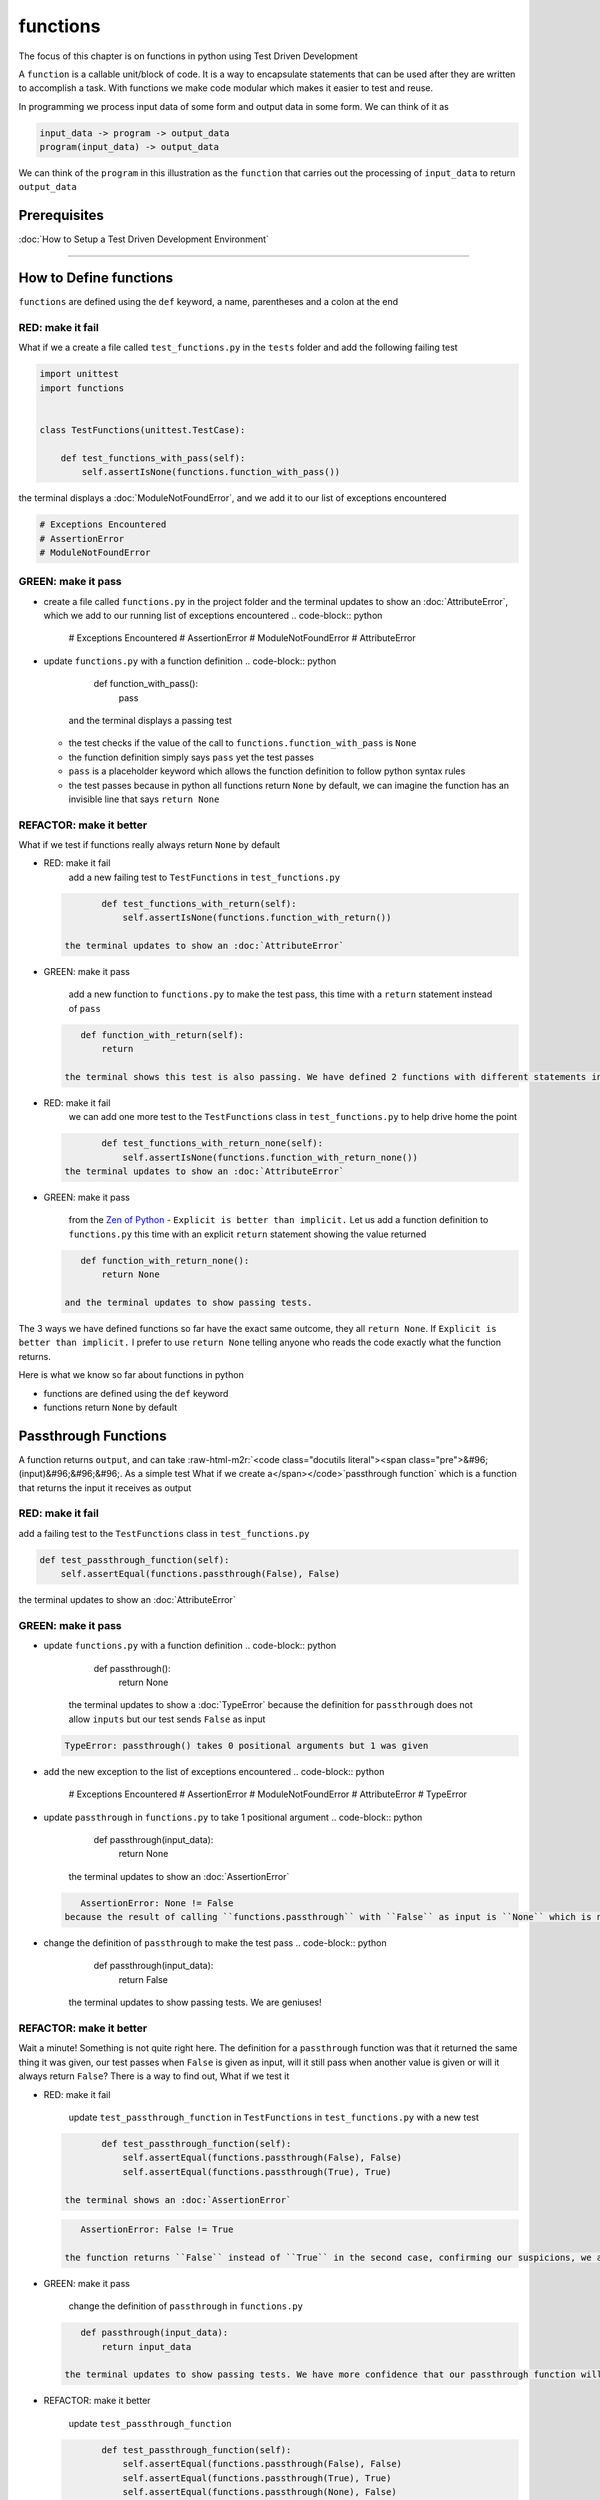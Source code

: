 functions
=========

The focus of this chapter is on functions in python using Test Driven Development

A ``function`` is a callable unit/block of code. It is a way to encapsulate statements that can be used after they are written to accomplish a task. With functions we make code modular which makes it easier to test and reuse.

In programming we process input data of some form and output data in some form. We can think of it as

.. code-block:: python

       input_data -> program -> output_data
       program(input_data) -> output_data

We can think of the ``program`` in this illustration as the ``function`` that carries out the processing of ``input_data`` to return ``output_data``

Prerequisites
-------------


:doc:`How to Setup a Test Driven Development Environment`

----

How to Define functions
-----------------------

``functions`` are defined using the ``def`` keyword, a name, parentheses and a colon at the end

RED: make it fail
^^^^^^^^^^^^^^^^^

What if we a create a file called ``test_functions.py`` in the ``tests`` folder and add the following failing test

.. code-block:: python

   import unittest
   import functions


   class TestFunctions(unittest.TestCase):

       def test_functions_with_pass(self):
           self.assertIsNone(functions.function_with_pass())

the terminal displays a :doc:`ModuleNotFoundError`\ , and we add it to our list of exceptions encountered

.. code-block:: python

   # Exceptions Encountered
   # AssertionError
   # ModuleNotFoundError

GREEN: make it pass
^^^^^^^^^^^^^^^^^^^


* create a file called ``functions.py`` in the project folder and the terminal updates to show an :doc:`AttributeError`\ , which we add to our running list of exceptions encountered
  .. code-block:: python

       # Exceptions Encountered
       # AssertionError
       # ModuleNotFoundError
       # AttributeError

* update ``functions.py`` with a function definition
  .. code-block:: python

       def function_with_pass():
           pass
    and the terminal displays a passing test

  * the test checks if the value of the call to ``functions.function_with_pass`` is ``None``
  * the function definition simply says ``pass`` yet the test passes
  * ``pass`` is a placeholder keyword which allows the function definition to follow python syntax rules
  * the test passes because in python all functions return ``None`` by default, we can imagine the function has an invisible line that says ``return None``

REFACTOR: make it better
^^^^^^^^^^^^^^^^^^^^^^^^

What if we test if functions really always return ``None`` by default


*
  RED: make it fail
    add a new failing test to ``TestFunctions`` in ``test_functions.py``

  .. code-block:: python

           def test_functions_with_return(self):
               self.assertIsNone(functions.function_with_return())

    the terminal updates to show an :doc:`AttributeError`

*
  GREEN: make it pass

    add a new function to ``functions.py`` to make the test pass, this time with a ``return`` statement instead of ``pass``

  .. code-block:: python

       def function_with_return(self):
           return

    the terminal shows this test is also passing. We have defined 2 functions with different statements in their body but they both return the same result, because "in python all functions return ``None`` by default, we can imagine the function has an invisible line that says ``return None``"

* RED: make it fail
    we can add one more test to the ``TestFunctions`` class in ``test_functions.py`` to help drive home the point
  .. code-block:: python

           def test_functions_with_return_none(self):
               self.assertIsNone(functions.function_with_return_none())
    the terminal updates to show an :doc:`AttributeError`
*
  GREEN: make it pass

    from the `Zen of Python <https://peps.python.org/pep-0020/>`_ - ``Explicit is better than implicit.`` Let us add a function definition to ``functions.py`` this time with an explicit ``return`` statement showing the value returned

  .. code-block:: python

       def function_with_return_none():
           return None

    and the terminal updates to show passing tests.

The 3 ways we have defined functions so far have the exact same outcome, they all ``return None``. If ``Explicit is better than implicit.`` I prefer to use ``return None`` telling anyone who reads the code exactly what the function returns.

Here is what we know so far about functions in python


* functions are defined using the ``def`` keyword
* functions return ``None`` by default

Passthrough Functions
---------------------

A function returns ``output``, and can take :raw-html-m2r:`<code class="docutils literal"><span class="pre">&#96;(input)&#96;&#96;&#96;. As a simple test What if we create a</span></code>`\ passthrough function` which is a function that returns the input it receives as output

RED: make it fail
^^^^^^^^^^^^^^^^^

add a failing test to the ``TestFunctions`` class in ``test_functions.py``

.. code-block:: python

       def test_passthrough_function(self):
           self.assertEqual(functions.passthrough(False), False)

the terminal updates to show an :doc:`AttributeError`

GREEN: make it pass
^^^^^^^^^^^^^^^^^^^


* update ``functions.py`` with a function definition
  .. code-block:: python

       def passthrough():
           return None
    the terminal updates to show a :doc:`TypeError` because the definition for ``passthrough`` does not allow ``inputs`` but our test sends ``False`` as input
  .. code-block:: python

       TypeError: passthrough() takes 0 positional arguments but 1 was given

* add the new exception to the list of exceptions encountered
  .. code-block:: python

       # Exceptions Encountered
       # AssertionError
       # ModuleNotFoundError
       # AttributeError
       # TypeError

* update ``passthrough`` in ``functions.py`` to take 1 positional argument
  .. code-block:: python

       def passthrough(input_data):
           return None
    the terminal updates to show an :doc:`AssertionError`
  .. code-block:: python

       AssertionError: None != False
    because the result of calling ``functions.passthrough`` with ``False`` as input is ``None`` which is not equal to ``False`` which is our expected result
* change the definition of ``passthrough`` to make the test pass
  .. code-block:: python

       def passthrough(input_data):
           return False
    the terminal updates to show passing tests. We are geniuses!

REFACTOR: make it better
^^^^^^^^^^^^^^^^^^^^^^^^

Wait a minute! Something is not quite right here. The definition for a ``passthrough`` function was that it returned the same thing it was given, our test passes when ``False`` is given as input, will it still pass when another value is given or will it always return ``False``? There is a way to find out, What if we test it


*
  RED: make it fail

    update ``test_passthrough_function`` in ``TestFunctions`` in ``test_functions.py``  with a new test

  .. code-block:: python

           def test_passthrough_function(self):
               self.assertEqual(functions.passthrough(False), False)
               self.assertEqual(functions.passthrough(True), True)

    the terminal shows an :doc:`AssertionError`

  .. code-block:: python

       AssertionError: False != True

    the function returns ``False`` instead of ``True`` in the second case, confirming our suspicions, we are not all the way geniuses, yet

*
  GREEN: make it pass

    change the definition of ``passthrough`` in ``functions.py``

  .. code-block:: python

       def passthrough(input_data):
           return input_data

    the terminal updates to show passing tests. We have more confidence that our passthrough function will likely return the input data it is given. Let us add more tests for good measure using the other python `Data Structures <./DATA_STRUCTURES.rst>`_

*
  REFACTOR: make it better

    update ``test_passthrough_function``

  .. code-block:: python

           def test_passthrough_function(self):
               self.assertEqual(functions.passthrough(False), False)
               self.assertEqual(functions.passthrough(True), True)
               self.assertEqual(functions.passthrough(None), False)
               self.assertEqual(functions.passthrough(int), False)
               self.assertEqual(functions.passthrough(str), False)
               self.assertEqual(functions.passthrough(tuple), False)
               self.assertEqual(functions.passthrough(list), False)
               self.assertEqual(functions.passthrough(set), False)
               self.assertEqual(functions.passthrough(dict), False)

    the terminal updates to show an :doc:`AssertionError` for each line until we make the input match the output, proving that the passthrough function we have defined returns the input it is given. Hooray! We are geniuses again

Functions with positional arguments
-----------------------------------

We can define our function to take in more than one input, For instance if we are writing a function to perform operations on 2 numbers as we do in :doc:`calculator`\ , the function has to be able to accept the 2 numbers it performs operations on

RED: make it fail
^^^^^^^^^^^^^^^^^

add a new test to ``test_functions.py``, replacing ``my_first_name`` and ``my_last_name`` with your first and last names

.. code-block:: python

       def test_functions_with_positional_arguments(self):
           self.assertEqual(
               functions.passthrough_with_positional_arguments(
                   'my_first_name', 'my_last_name'
               ),
               ('my_first_name', 'my_last_name')
           )

the terminal updates to show an :doc:`AttributeError`

GREEN: make it pass
^^^^^^^^^^^^^^^^^^^


* update ``functions.py`` with the solution we know works from ``test_passthrough_function``
  .. code-block:: python

       def passthrough_with_positional_arguments(input_data):
           return input_data
    the terminal updates to show a :doc:`TypeError`
* change the signature of ``passthrough_with_positional_arguments`` to take in more than one argument
  .. code-block:: python

       def passthrough_with_positional_arguments(input_data, second_argument):
           return input_data
    the terminal updates to show an :doc:`AssertionError`
* update ``passthrough_with_positional_arguments`` to return the two arguments it receives
  .. code-block:: python

       def passthrough_with_positional_arguments(input_data, second_argument):
           return input_data, second_argument
    the terminal displays passing tests

REFACTOR: make it better
^^^^^^^^^^^^^^^^^^^^^^^^

How can we make this better?


* We called the first argument ``input_data`` and the second argument ``second_argument``. Technically, both arguments are input data, so we need a better name that is more descriptive, How can we make this better?
* modify the signature of ``passthrough_with_positional_arguments`` to use more descriptive names
  .. code-block:: python

       def passthrough_with_positional_arguments(first_argument, second_argument):
           return first_argument, second_argument
    we still have passing tests
* add another test to ensure that ``passthrough_with_positional_arguments`` outputs data in the order given. update ``test_functions_with_positional_arguments``
  .. code-block:: python

           def test_functions_with_positional_arguments(self):
               self.assertEqual(
                   functions.passthrough_with_positional_arguments(
                       'my_first_name', 'my_last_name'
                   ),
                   ('my_first_name', 'my_last_name')
               )
               self.assertEqual(
                   functions.passthrough_with_positional_arguments(
                       'my_last_name', 'my_first_name'
                   ),
                   ('my_first_name', 'my_last_name')
               )
    the terminal updates to show an :doc:`AssertionError`
* update the test to the correct output
  .. code-block:: python

           def test_functions_with_positional_arguments(self):
               self.assertEqual(
                   functions.passthrough_with_positional_arguments(
                       'my_first_name', 'my_last_name'
                   ),
                   ('my_first_name', 'my_last_name')
               )
               self.assertEqual(
                   functions.passthrough_with_positional_arguments(
                       'my_last_name', 'my_first_name'
                   ),
                   ('my_last_name', 'my_first_name')
               )
    the terminal updates to show passing tests
* our function only takes in 2 positional arguments, though there are scenarios where a function needs to take in more arguments. For instance, if we do not know the number of positional arguments that will be given before hand
* update ``test_functions_with_positional_arguments`` with tests for cases where the number of positional arguments received is not known
  .. code-block:: python

           def test_functions_with_positional_arguments(self):
               self.assertEqual(
                   functions.passthrough_with_positional_arguments(
                       'my_first_name', 'my_last_name'
                   ),
                   ('my_first_name', 'my_last_name')
               )
               self.assertEqual(
                   functions.passthrough_with_positional_arguments(
                       'my_last_name', 'my_first_name'
                   ),
                   ('my_last_name', 'my_first_name')
               )
               self.assertEqual(
                   functions.passthrough_with_positional_arguments(
                       0, 1, 2, 3
                   ),
                   (0, 1, 2, 3)
               )
               self.assertEqual(
                   functions.passthrough_with_positional_arguments(
                       bool, int, float, str, tuple, list, set, dict
                   ),
                   (bool, int, float, str, tuple, list, set, dict)
               )
    the terminal updates to show a :doc:`TypeError` because 2 positional arguments were expected by the function but 4 were given
* In python we can represent multiple arguments using a starred expression `see arbitrary argument lists <https://docs.python.org/3/tutorial/controlflow.html#arbitrary-argument-lists>`_. Let us update the signature of ``functions_with_positional_arguments`` with a starred expression to take in any number of arguments
  .. code-block:: python

       def passthrough_with_positional_arguments(*arguments):
           return arguments
    the terminal updates to show passing tests

Functions with keyword arguments
--------------------------------

There is an inherent problem with using positional arguments in functions. It requires the inputs to always be supplied in the correct sequence. If the program is dependent on that sequence, then it will behave in an unintended way when it receives input out of order. There is a way to ensure our function behaves correctly regardless of what order the user provides the input - Keyword Arguments

RED: make it fail
^^^^^^^^^^^^^^^^^

add a new test to ``test_functions.py``

.. code-block:: python

       def test_functions_with_keyword_arguments(self):
           self.assertEqual(
               functions.passthrough_with_keyword_arguments(
                   first_name='my_first_name',
                   last_name='my_last_name'
               ),
               ('my_first_name', 'my_last_name')
           )

the terminal updates to show an :doc:`AttributeError`

GREEN: make it pass
^^^^^^^^^^^^^^^^^^^


* add a function definition to ``functions.py``
  .. code-block:: python

       def passthrough_with_keyword_arguments():
           return None
    the terminal displays
  .. code-block:: python

       TypeError: passthrough_with_keyword_arguments() got an unexpected keyword argument 'first_name'

* alter the function signature to take in a positional argument
  .. code-block:: python

     def passthrough_with_keyword_arguments(first_name):
         return None
  the terminal prints out
  .. code-block:: python

     TypeError: passthrough_with_keyword_arguments() got an unexpected keyword argument 'last_name'

* update the function signature to take in another positional argument
  .. code-block:: python

       def passthrough_with_keyword_arguments(first_name, last_name):
           return None
    the terminal updates to show an :doc:`AssertionError`
* adjust the return statement to make the test pass
  .. code-block:: python

       def passthrough_with_keyword_arguments(first_name, last_name):
           return first_name, last_name
    Eureka! the terminal updates to show passing tests

REFACTOR: make it better
^^^^^^^^^^^^^^^^^^^^^^^^

So far ``passthrough_with_keyword_arguments`` looks the same as ``passthrough_with_positional_arguments`` did when it took in 2 positional arguments, we have not yet seen a difference between a ``positional argument`` and a ``keyword argument``


*
  add a test that puts the input data out of order to see if there is a difference

  .. code-block:: python

           def test_functions_with_keyword_arguments(self):
               self.assertEqual(
                   functions.passthrough_with_keyword_arguments(
                       first_name='my_first_name',
                       last_name='my_last_name'
                   ),
                   ('my_first_name', 'my_last_name')
               )
               self.assertEqual(
                   functions.passthrough_with_keyword_arguments(
                       last_name='my_last_name',
                       first_name='my_first_name'
                   ),
                   ('my_first_name', 'my_last_name')
               )

    the terminal updates to show passing tests. Unlike in ``test_functions_with_positional_arguments`` using the name when passing inputs, ensures the function always displays output in the right order regardless of the order in which the input data is given

    Our function currently only takes in 2 keyword arguments. What if we wanted a function that can take in any number of keyword arguments? There is a starred expression for keyword arguments - ``**``.

*
  RED: make it fail
    add a test to ``test_functions_with_keyword_arguments``

  .. code-block:: python

           def test_functions_with_keyword_arguments(self):
               self.assertEqual(
                   functions.passthrough_with_keyword_arguments(
                       first_name='my_first_name',
                       last_name='my_last_name'
                   ),
                   ('my_first_name', 'my_last_name')
               )
               self.assertEqual(
                   functions.passthrough_with_keyword_arguments(
                       last_name='my_last_name',
                       first_name='my_first_name'
                   ),
                   ('my_first_name', 'my_last_name')
               )
               self.assertEqual(
                   functions.passthrough_with_keyword_arguments(
                       a=1, b=2, c=3, d=4
                   ),
                   {}
               )

    the terminal updates to show a :doc:`TypeError`

*
  GREEN: make it pass


  * change the signature of ``passthrough_with_keyword_arguments`` to accept any number of keyword arguments
    .. code-block:: python

         def passthrough_with_keyword_arguments(**keyword_arguments):
             return keyword_arguments
      the terminal updates to show an :doc:`AssertionError` for our previous test that was passing. We have introduced a regression - our new code has caused an old passing test to fail.
  * update the expected result of ``test_functions_with_keyword_arguments`` from the terminal's output
    .. code-block:: python

       def test_functions_with_keyword_arguments(self):
         self.assertEqual(
             functions.passthrough_with_keyword_arguments(
                 first_name='my_first_name',
                 last_name='my_last_name'
             ),
             {'first_name': 'my_first_name', 'last_name': 'my_last_name'}
         )
      the terminal updates to show an :doc:`AssertionError` for the next test that was passing. We have another regression
  * change the next test to make the output match the expectation
    .. code-block:: python

             def test_functions_with_keyword_arguments(self):
                 self.assertEqual(
                     functions.passthrough_with_keyword_arguments(
                         first_name='my_first_name',
                         last_name='my_last_name'
                     ),
                     {'first_name': 'my_first_name', 'last_name': 'my_last_name'}
                 )
                 self.assertEqual(
                     functions.passthrough_with_keyword_arguments(
                         last_name='my_last_name',
                         first_name='my_first_name'
                     ),
                     {'first_name': 'my_first_name', 'last_name': 'my_last_name'}
                 )
      the terminal updates to show an :doc:`AssertionError` for the last test we added
  * time to match the last test to the expected value in the comparison
    .. code-block:: python

       def test_functions_with_keyword_arguments(self):
         self.assertEqual(
             functions.passthrough_with_keyword_arguments(
                 first_name='my_first_name',
                 last_name='my_last_name'
             ),
             {'first_name': 'my_first_name', 'last_name': 'my_last_name'}
         )
         self.assertEqual(
             functions.passthrough_with_keyword_arguments(
                 last_name='my_last_name',
                 first_name='my_first_name'
             ),
             {'first_name': 'my_first_name', 'last_name': 'my_last_name'}
         )
         self.assertEqual(
             functions.passthrough_with_keyword_arguments(
                 a=1, b=2, c=3, d=4
             ),
             {'a': 1, 'b': 2, 'c': 3, 'd': 4}
         )
      the terminal updates to show passing tests. We now know that keyword arguments are treated as :doc:`data structures: dictionaries` in python

*
  REFACTOR: make it better

    add one more test to ``test_functions_with_keyword_arguments`` to drill the lesson

  .. code-block:: python

           def test_functions_with_keyword_arguments(self):
               self.assertEqual(
                   functions.passthrough_with_keyword_arguments(
                       first_name='my_first_name',
                       last_name='my_last_name'
                   ),
                   {'first_name': 'my_first_name', 'last_name': 'my_last_name'}
               )
               self.assertEqual(
                   functions.passthrough_with_keyword_arguments(
                       last_name='my_last_name',
                       first_name='my_first_name'
                   ),
                   {'first_name': 'my_first_name', 'last_name': 'my_last_name'}
               )
               self.assertEqual(
                   functions.passthrough_with_keyword_arguments(
                       a=1, b=2, c=3, d=4
                   ),
                   {'a': 1, 'b': 2, 'c': 3, 'd': 4}
               )
               self.assertEqual(
                   functions.passthrough_with_keyword_arguments(
                       a_boolean=bool,
                       an_integer=int,
                       a_float=float,
                       a_string=str,
                       a_tuple=tuple,
                       a_list=list,
                       a_set=set,
                       a_dictionary=dict
                   ),
                   {}
               )

    the terminal updates to show an :doc:`AssertionError` and we update the test with the right values to make the test pass

  .. code-block:: python

           self.assertEqual(
               functions.passthrough_with_keyword_arguments(
                   a_boolean=bool,
                   an_integer=int,
                   a_float=float,
                   a_string=str,
                   a_tuple=tuple,
                   a_list=list,
                   a_set=set,
                   a_dictionary=dict
               ),
               {
                   'a_boolean': bool,
                   'an_integer': int,
                   'a_float': float,
                   'a_string': str,
                   'a_tuple': tuple,
                   'a_list': list,
                   'a_set': set,
                   'a_dictionary': dict
               }
           )

Functions with positional and keyword arguments
-----------------------------------------------

We could also define functions to take in both positional arguments and keyword arguments

RED: make it fail
^^^^^^^^^^^^^^^^^

add a new failing test to ``test_functions.py``

.. code-block:: python

       def test_functions_with_positional_and_keyword_arguments(self):
           self.assertEqual(
               functions.accepts_positional_and_keyword_arguments(
                   last_name='my_last_name', 'my_first_name'
               ),
               {}
           )

the terminal updates to show a ``SyntaxError`` because we put a positional argument after a keyword argument and we update our running list of exceptions encountered

.. code-block:: python

   # Exceptions Encountered
   # AssertionError
   # ModuleNotFoundError
   # AttributeError
   # TypeError
   # SyntaxError

GREEN: make it pass
^^^^^^^^^^^^^^^^^^^


* fix the order of arguments in ``test_functions_with_positional_and_keyword_arguments``
  .. code-block:: python

       def test_functions_with_positional_and_keyword_arguments(self):
           self.assertEqual(
               functions.accepts_positional_and_keyword_arguments('my_first_name', last_name='my_last_name'),
               {}
           )
    the terminal updates to show an :doc:`AttributeError`
* add a definition for the function to ``functions.py``
  .. code-block:: python

       def accepts_positional_and_keyword_arguments():
           return None
    the terminal updates to show a :doc:`TypeError`
  .. code-block:: python

       TypeError: accepts_positional_and_keyword_arguments() got an unexpected keyword argument 'last_name'

* modify the function signature to take in an argument
  .. code-block:: python

       def accepts_positional_and_keyword_arguments(last_name):
           return None
    the terminal updates to show another :doc:`TypeError`
  .. code-block:: python

       TypeError: accepts_positional_and_keyword_arguments() got multiple values for argument 'last_name'

* add another argument to the function signature
  .. code-block:: python

       def accepts_positional_and_keyword_arguments(last_name, first_name):
           return None
    the terminal shows the same error even though we have 2 different arguments. We need a way to let the program know which argument is positional and which is a keyword argument
* reorder the arguments in the signature
  .. code-block:: python

       def accepts_positional_and_keyword_arguments(first_name, last_name):
           return None
    the terminal updates to show an :doc:`AssertionError`
* edit the return statement to make the test pass
  .. code-block:: python

       def accepts_positional_and_keyword_arguments(first_name, last_name):
           return first_name, last_name
    the terminal updates the :doc:`AssertionError` with the values we just added
* modify ``test_functions_with_positional_and_keyword_arguments`` to make our results match the expectation
  .. code-block:: python

           def test_functions_with_positional_and_keyword_arguments(self):
               self.assertEqual(
                   functions.accepts_positional_and_keyword_arguments(
                       'my_first_name', last_name='my_last_name'
                   ),
                   ('my_first_name', 'my_last_name')
               )
    the terminal displays passing tests

REFACTOR: make it better
^^^^^^^^^^^^^^^^^^^^^^^^

Hold on a second. This looks exactly like what we did in ``test_functions_with_positional_arguments``. We cannot tell from the function signature which argument is positional and which is a keyword argument and do not want to wait for the function to fail when we send in values to figure it out


* change the function signature of ``accepts_positional_and_keyword_arguments`` to have a default value for the keyword argument
  .. code-block:: python

       def accepts_positional_and_keyword_arguments(first_name, last_name=None):
           return first_name, last_name
    all tests are still passing
* we did not add a default argument for ``first_name``, What if we test What would happen if we did
  .. code-block:: python

       def accepts_positional_and_keyword_arguments(first_name=None, last_name=None):
           return first_name, last_name
    we still have passing tests. It looks like python lets us use default arguments with no issues, and we can provide keyword arguments positionally without using the name. add another test to prove this
* add a test to ``test_functions_with_positional_and_keyword_arguments``
  .. code-block:: python

           def test_functions_with_positional_and_keyword_arguments(self):
               self.assertEqual(
                   functions.accepts_positional_and_keyword_arguments(
                       'my_first_name', last_name='my_last_name'
                   ),
                   ('my_first_name', 'my_last_name')
               )
               self.assertEqual(
                   functions.accepts_positional_and_keyword_arguments(
                       'my_first_name', 'my_last_name'
                   ),
                   ('my_first_name', 'my_last_name')
               )
    all the tests are still passing. The problem here is without the names the program is going to take the input data in the order we provide it so it is better to be explicit with the names because from the `Zen of Python <https://peps.python.org/pep-0020/>`_ ``Explicit is better than implicit.``
* add 2 tests, this time for an unknown number of positional and keyword arguments
  .. code-block:: python

       def test_functions_with_positional_and_keyword_arguments(self):
           self.assertEqual(
               functions.accepts_positional_and_keyword_arguments(
                   'my_first_name', last_name='my_last_name'
               ),
               ('my_first_name', 'my_last_name')
           )
           self.assertEqual(
               functions.accepts_positional_and_keyword_arguments(
                   'my_first_name', 'my_last_name'
               ),
               ('my_first_name', 'my_last_name')
           )
           self.assertEqual(
               functions.accepts_positional_and_keyword_arguments(),
               (None, None)
           )
           self.assertEqual(
               functions.accepts_positional_and_keyword_arguments(
                   bool, int, float, str, tuple, list, set, dict,
                   a_boolean=bool, an_integer=int, a_float=float,
                   a_string=str, a_tuple=tuple, a_list=list,
                   a_set=set, a_dictionary=dict
               ),
               ()
           )
    the terminal updates to show a :doc:`TypeError` because the function signature specifically only has two keyword arguments which are not provided in the call
* using what we know from previous tests we can alter the function to use starred expressions
  .. code-block:: python

       def accepts_positional_and_keyword_arguments(*args, **kwargs):
           return args, kwargs
    the terminal updates to show a failure for a previous passing test
  .. code-block:: python

           def test_functions_with_positional_and_keyword_arguments(self):
       >       self.assertEqual(
                   functions.accepts_positional_and_keyword_arguments('my_first_name', last_name='my_last_name'),
                   ('my_first_name', 'my_last_name')
               )
       E       AssertionError: Tuples differ: (('my_first_name',), {'last_name': 'my_last_name'}) != ('my_first_name', 'my_last_name')

* we will comment out the other tests for a bit, so we can focus on the failing test
  .. code-block:: python

           def test_functions_with_positional_and_keyword_arguments(self):
               self.assertEqual(
                   functions.accepts_positional_and_keyword_arguments(
                       'my_first_name', last_name='my_last_name'
                   ),
                   ('my_first_name', 'my_last_name')
               )
               # self.assertEqual(
               #    functions.accepts_positional_and_keyword_arguments(
               #        'my_first_name', 'my_last_name'
               #    ),
               #     (('my_first_name', 'last_name'), {})
               # )
               # self.assertEqual(
               #     functions.accepts_positional_and_keyword_arguments(),
               #     (None, None)
               # )
               # self.assertEqual(
               # functions.accepts_positional_and_keyword_arguments(
               #     bool, int, float, str, tuple, list, set, dict,a_boolean=bool, an_integer=int, a_float=float,a_string=str, a_tuple=tuple, a_list=list, a_set=set,
               #     a_dictionary=dict
               #     ),
               #     ()
               # )

* update the expected values in the test to make it pass
  .. code-block:: python

               self.assertEqual(
                   functions.accepts_positional_and_keyword_arguments(
                       'my_first_name', last_name='my_last_name'
                   ),
                   (('my_first_name',), {'last_name': 'my_last_name'})
               )
    the terminal updates to show tests passing, with the positional argument in parentheses and the keyword argument in curly braces
* uncomment the next test
  .. code-block:: python

               self.assertEqual(
                   functions.accepts_positional_and_keyword_arguments(
                       'my_first_name', 'my_last_name'
                   ),
                   (('my_first_name', 'last_name'), {})
               )
    the terminal updates to show
  .. code-block:: python

       >       self.assertEqual(
                   functions.accepts_positional_and_keyword_arguments('my_first_name', 'my_last_name'),
                   (('my_first_name', 'last_name'), {})
               )
       E       AssertionError: Tuples differ: (('my_first_name', 'my_last_name'), {}) != (('my_first_name', 'last_name'), {})

* update the test to make it pass with both positional arguments in parentheses and empty curly braces since there are no keyword arguments
  .. code-block:: python

               self.assertEqual(
                   functions.accepts_positional_and_keyword_arguments(
                       'my_first_name', 'my_last_name'
                   ),
                   (('my_first_name', 'my_last_name'), {})
               )
    the terminal updates to show passing tests
* uncomment the next test to see it fail
  .. code-block:: python

               self.assertEqual(
                   functions.accepts_positional_and_keyword_arguments(),
                   (None, None)
               )
    the terminal updates to show an :doc:`AssertionError`
  .. code-block:: python

       AssertionError: Tuples differ: ((), {}) != (None, None)

* update the test to make it pass with empty parentheses and curly braces as the expectation since no positional or keyword arguments were provided as inputs
  .. code-block:: python

               self.assertEqual(
                   functions.accepts_positional_and_keyword_arguments(),
                   ((), {})
               )

* uncomment the last test to see it fail and the terminal updates to show an :doc:`AssertionError`
  .. code-block:: python

       AssertionError: Tuples differ: ((<class 'bool'>, <class 'int'>, <class 'f[307 chars]t'>}) != ()

* update the test to make it pass
  .. code-block:: python

               self.assertEqual(
                   functions.accepts_positional_and_keyword_arguments(
                       bool, int, float, str, tuple, list, set, dict,
                       a_boolean=bool, an_integer=int, a_float=float,
                       a_string=str, a_tuple=tuple, a_list=list,
                       a_set=set, a_dictionary=dict
                   ),
                   (
                       (bool, int, float, str, tuple, list, set, dict,),
                       {
                           'a_boolean': bool,
                           'an_integer': int,
                           'a_float': float,
                           'a_string': str,
                           'a_tuple': tuple,
                           'a_list': list,
                           'a_set': set,
                           'a_dictionary': dict
                       }
                   )
               )
    the terminal updates to show passing tests
* From what we have seen so far, in python

  * positional arguments are represented as :doc:`tuples` with parentheses - ``()``
  * keyword arguments are represented as :doc:`data structures: dictionaries` with curly braces - ``{}``
  * we can use ``*name`` to represent any number of positional arguments
  * we can use ``**name`` to represent any number of keyword arguments
  * we can define default values for arguments
  * positional arguments must come before keyword arguments

Singleton Functions
-------------------

A singleton function is a function that returns the same thing every time it is called.

RED: make it fail
^^^^^^^^^^^^^^^^^

add a test to ``test_functions.py``

.. code-block:: python

       def test_singleton_function(self):
           self.assertEqual(functions.singleton(), 'my_first_name')

the terminal updates to show an :doc:`AttributeError`

GREEN: make it pass
^^^^^^^^^^^^^^^^^^^

update ``functions.py`` to make it pass

.. code-block:: python

   def singleton():
       return 'my_first_name'

REFACTOR: make it better
^^^^^^^^^^^^^^^^^^^^^^^^

add a new test that checks if a singleton that accepts inputs returns the same value when it is given inputs


* update ``test_functions.py``
  .. code-block:: python

           def test_singleton_function_with_input(self):
               self.assertEqual(functions.singleton_with_input('Bob', 'James', 'Frank'), 'joe')
               self.assertEqual(functions.singleton_with_input('a', 2, 'c', 3), 'joe')
    the terminal updates to show an :doc:`AttributeError`
* add a function for ``singleton_with_inputs`` to ``functions.py`` to make the test pass
  .. code-block:: python

       def singleton_with_inputs(*args):
           return 'joe'

*WELL DONE!*
You now know


* that singleton functions return the same thing every time they are called
* that positional arguments are represented as :doc:`tuples` with parentheses - ``()``
* that keyword arguments are represented as :doc:`data structures: dictionaries` with curly braces - ``{}``
* how to write functions in python that can take in any number of positional or keyword arguments as inputs
* we can use ``*name`` to represent any number of positional arguments
* we can use ``**name`` to represent any number of keyword arguments
* we can define default values for arguments
* positional arguments must come before keyword arguments

Do you want to read more?


* `functions <https://docs.python.org/3/glossary.html#term-function>`_
* `methods <https://docs.python.org/3/glossary.html#term-method>`_
* `parameters <https://docs.python.org/3/glossary.html#term-parameter>`_
* `function definitions <https://docs.python.org/3/reference/compound_stmts.html#function-definitions>`_
* `nested scope <https://docs.python.org/3/glossary.html#term-nested-scope>`_
